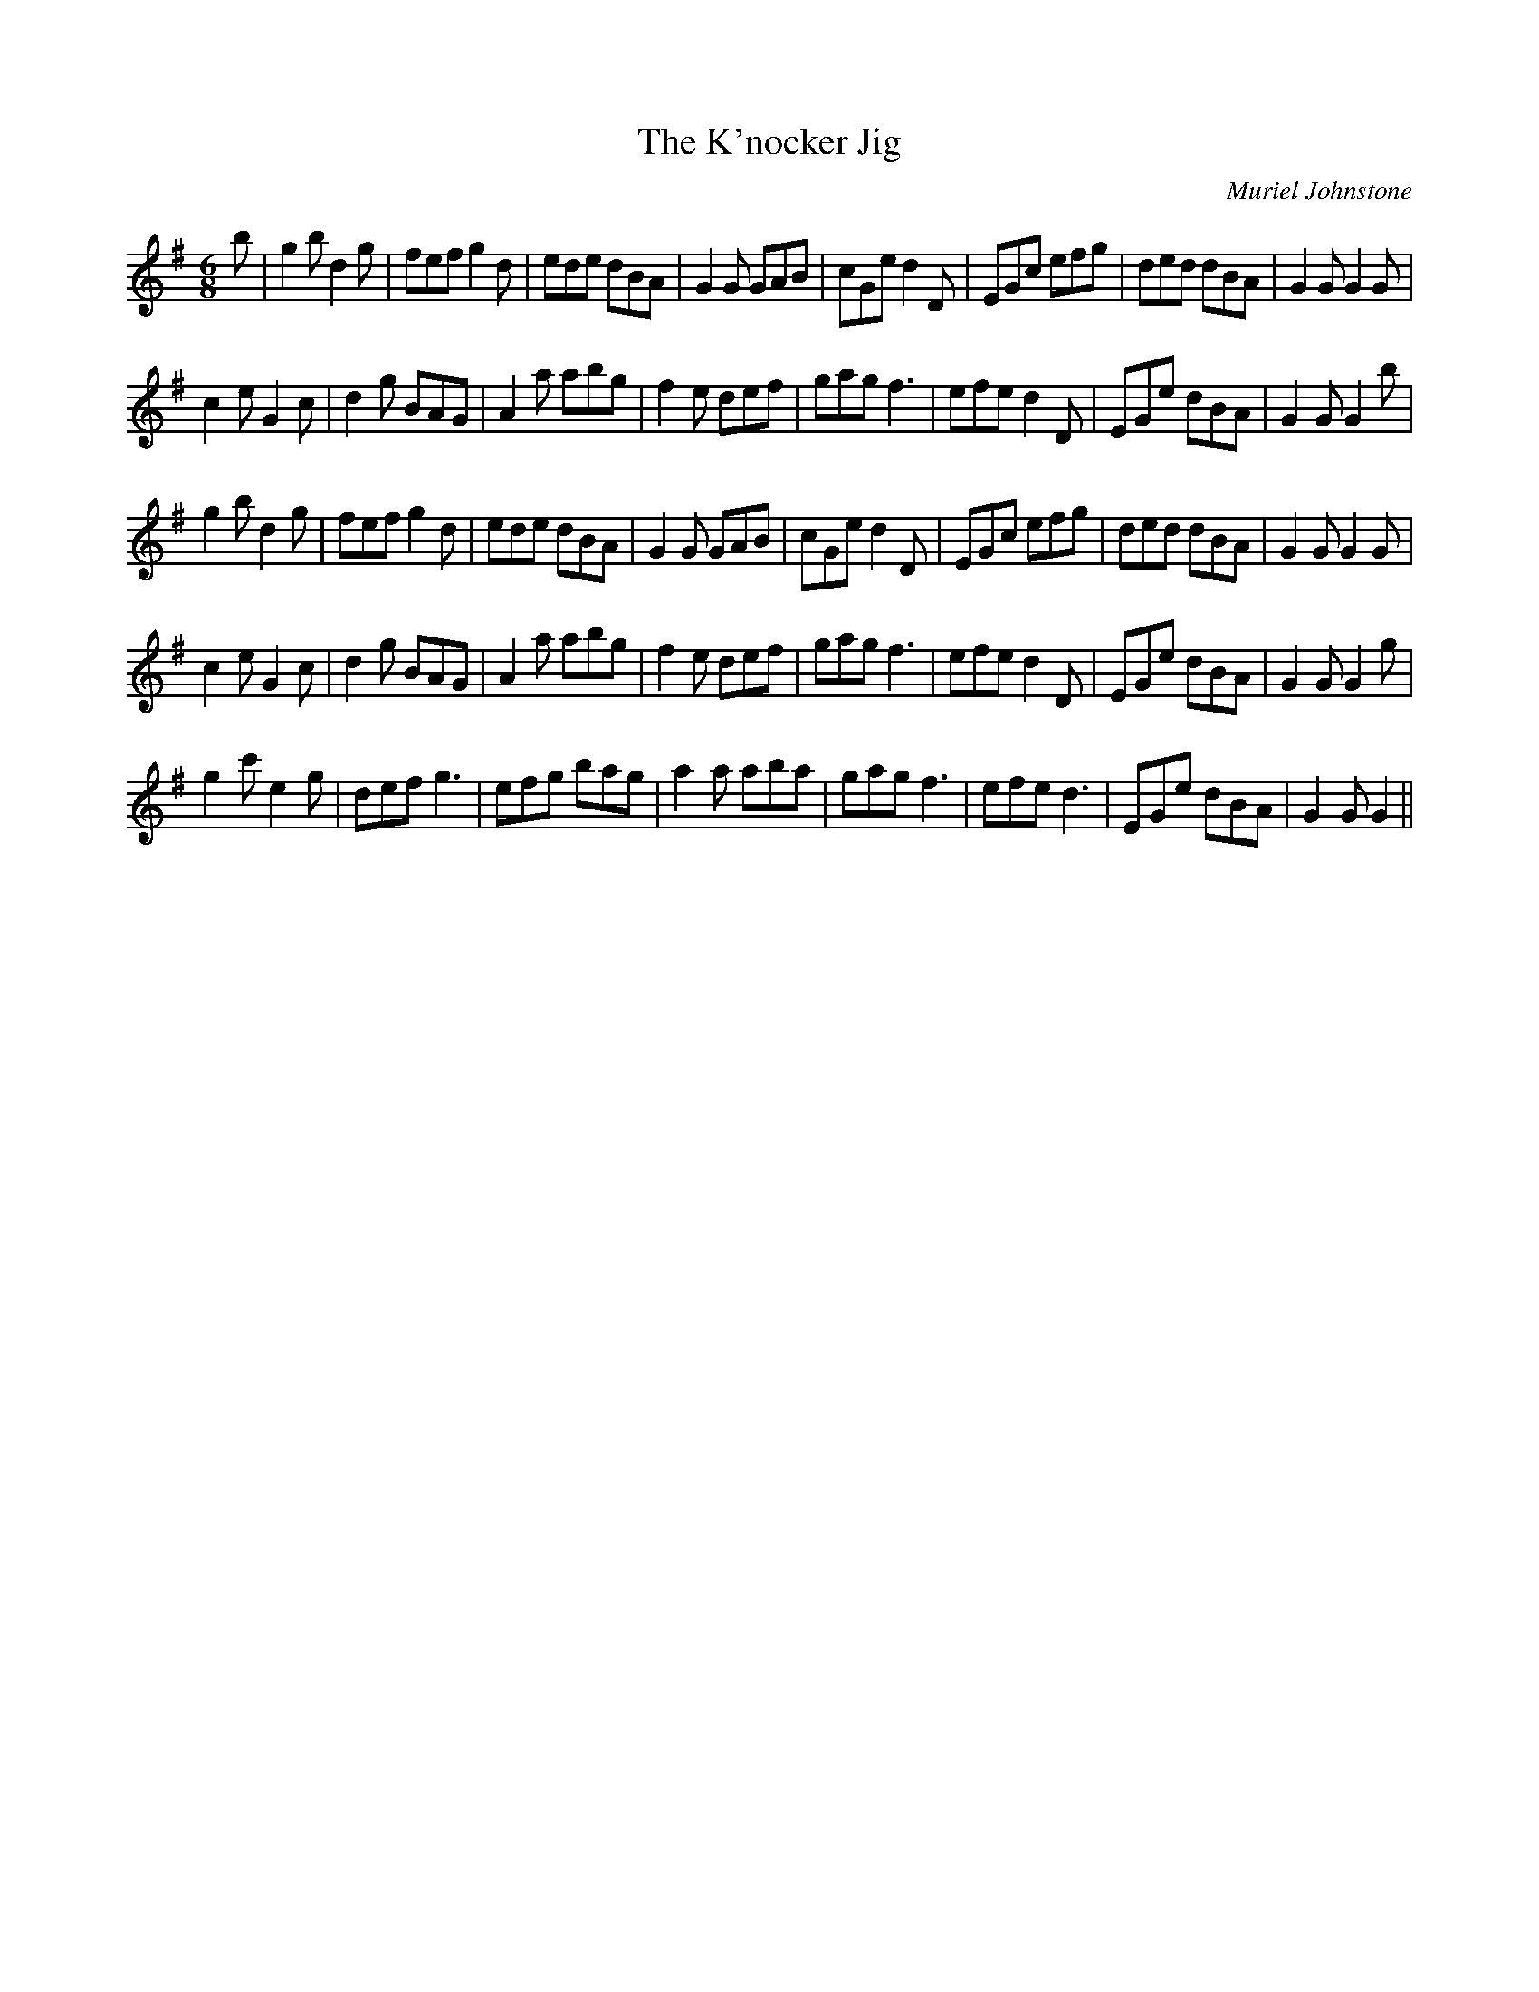 X:1
T: The K'nocker Jig
C:Muriel Johnstone
R:Jig
%Q:180
K:G
M:6/8
L:1/16
b2|g4b2 d4g2|f2e2f2 g4d2|e2d2e2 d2B2A2|G4G2 G2A2B2|c2G2e2 d4D2|E2G2c2 e2f2g2|d2e2d2 d2B2A2|G4G2 G4G2|
c4e2 G4c2|d4g2 B2A2G2|A4a2 a2b2g2|f4e2 d2e2f2|g2a2g2 f6|e2f2e2 d4D2|E2G2e2 d2B2A2|G4G2 G4b2|
g4b2 d4g2|f2e2f2 g4d2|e2d2e2 d2B2A2|G4G2 G2A2B2|c2G2e2 d4D2|E2G2c2 e2f2g2|d2e2d2 d2B2A2|G4G2 G4G2|
c4e2 G4c2|d4g2 B2A2G2|A4a2 a2b2g2|f4e2 d2e2f2|g2a2g2 f6|e2f2e2 d4D2|E2G2e2 d2B2A2|G4G2 G4g2|
g4c'2 e4g2|d2e2f2 g6|e2f2g2 b2a2g2|a4a2 a2b2a2|g2a2g2 f6|e2f2e2 d6|E2G2e2 d2B2A2|G4G2 G4||
